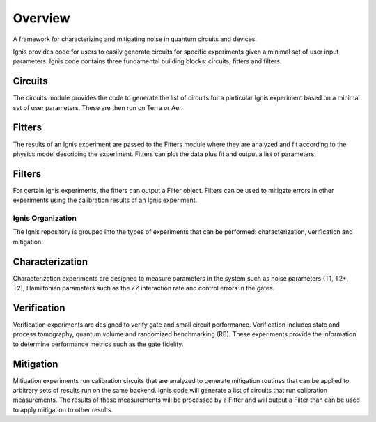 
Overview
========

A framework for characterizing and mitigating noise in
quantum circuits and devices.

.. image:: ../images/figures/ignis_overview.png
  :alt: Schematic of the Ignis framework.

Ignis provides code for users to easily generate circuits for specific
experiments given a minimal set of user input parameters. Ignis code contains
three fundamental building blocks: circuits, fitters and filters.

Circuits
^^^^^^^^

The circuits module provides the code to generate the list of circuits
for a particular Ignis experiment based on a minimal set of user
parameters. These are then run on Terra or Aer.

Fitters
^^^^^^^

The results of an Ignis experiment are passed to the Fitters module where
they are analyzed and fit according to the physics model describing
the experiment. Fitters can plot the data plus fit and output a list
of parameters.

Filters
^^^^^^^

For certain Ignis experiments, the fitters can output a Filter object.
Filters can be used to mitigate errors in other experiments using the
calibration results of an Ignis experiment.

Ignis Organization
------------------

The Ignis repository is grouped into the types of experiments that can be
performed: characterization, verification and mitigation.


Characterization
^^^^^^^^^^^^^^^^

Characterization experiments are designed to measure parameters in the
system such as noise parameters (T1, T2*, T2), Hamiltonian parameters such
as the ZZ interaction rate and control errors in the gates.

Verification
^^^^^^^^^^^^

Verification experiments are designed to verify gate and small
circuit performance. Verification includes state and process tomography,
quantum volume and randomized benchmarking (RB). These experiments provide
the information to determine performance metrics such as the gate fidelity.

Mitigation
^^^^^^^^^^

Mitigation experiments run calibration circuits that are analyzed to
generate mitigation routines that can be applied to arbitrary sets of results
run on the same backend. Ignis code will generate a list of circuits that
run calibration measurements. The results of these measurements will be
processed by a Fitter and will output a Filter than can be used to apply
mitigation to other results.
